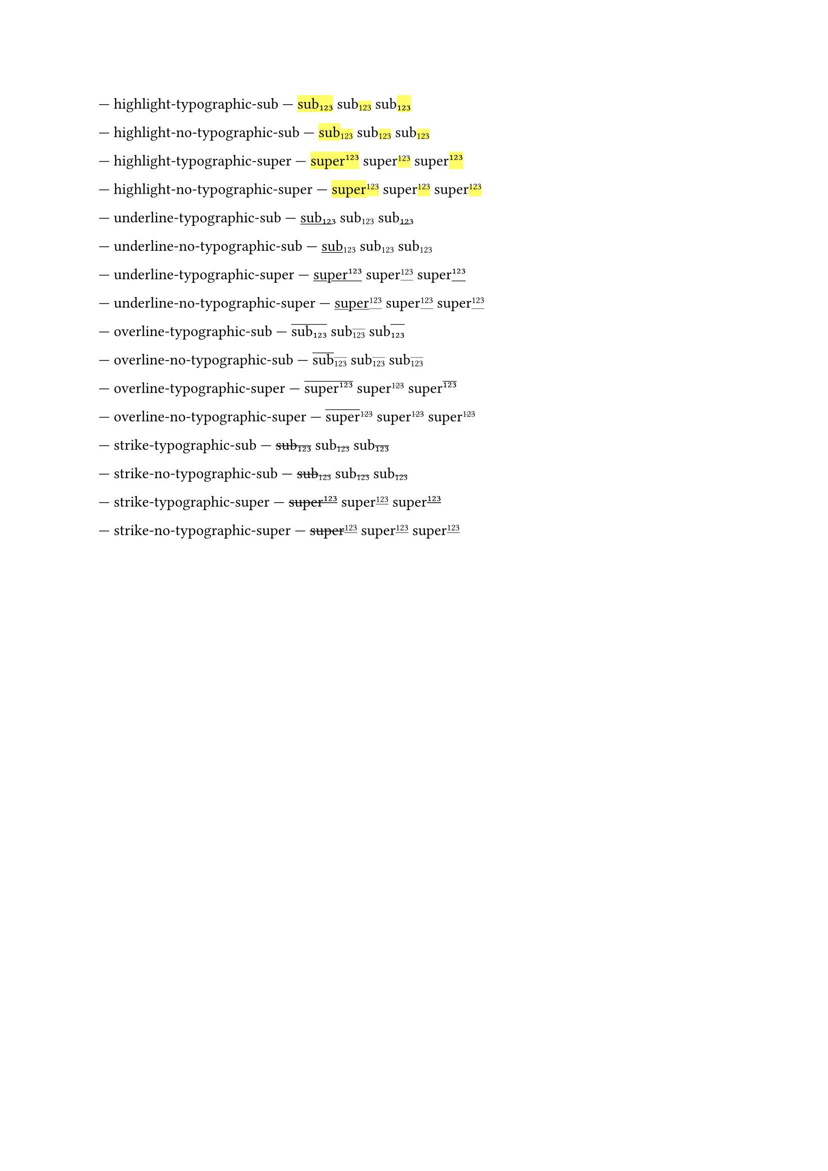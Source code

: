 --- highlight-typographic-sub ---
#set sub(typographic: true)
#highlight[sub#sub[123]]
sub#sub[#highlight[123]]
sub#highlight[#sub[123]]

--- highlight-no-typographic-sub ---
#set sub(typographic: false)
#highlight[sub#sub[123]]
sub#sub[#highlight[123]]
sub#highlight[#sub[123]]

--- highlight-typographic-super ---
#set super(typographic: true)
#highlight[super#super[123]]
super#super[#highlight[123]]
super#highlight[#super[123]]

--- highlight-no-typographic-super ---
#set super(typographic: false)
#highlight[super#super[123]]
super#super[#highlight[123]]
super#highlight[#super[123]]

--- underline-typographic-sub ---
#set sub(typographic: true)
#underline[sub#sub[123]]
sub#sub[#underline[123]]
sub#underline[#sub[123]]

--- underline-no-typographic-sub ---
#set sub(typographic: false)
#underline[sub#sub[123]]
sub#sub[#underline[123]]
sub#underline[#sub[123]]

--- underline-typographic-super ---
#set super(typographic: true)
#underline[super#super[123]]
super#super[#underline[123]]
super#underline[#super[123]]

--- underline-no-typographic-super ---
#set super(typographic: false)
#underline[super#super[123]]
super#super[#underline[123]]
super#underline[#super[123]]

--- overline-typographic-sub ---
#set sub(typographic: true)
#overline[sub#sub[123]]
sub#sub[#overline[123]]
sub#overline[#sub[123]]

--- overline-no-typographic-sub ---
#set sub(typographic: false)
#overline[sub#sub[123]]
sub#sub[#overline[123]]
sub#overline[#sub[123]]

--- overline-typographic-super ---
#set super(typographic: true)
#overline[super#super[123]]
super#super[#overline[123]]
super#overline[#super[123]]

--- overline-no-typographic-super ---
#set super(typographic: false)
#overline[super#super[123]]
super#super[#overline[123]]
super#overline[#super[123]]

--- strike-typographic-sub ---
#set sub(typographic: true)
#strike[sub#sub[123]]
sub#sub[#strike[123]]
sub#strike[#sub[123]]

--- strike-no-typographic-sub ---
#set sub(typographic: false)
#strike[sub#sub[123]]
sub#sub[#strike[123]]
sub#strike[#sub[123]]

--- strike-typographic-super ---
#set super(typographic: true)
#strike[super#super[123]]
super#super[#strike[123]]
super#strike[#super[123]]

--- strike-no-typographic-super ---
#set super(typographic: false)
#strike[super#super[123]]
super#super[#strike[123]]
super#strike[#super[123]]
